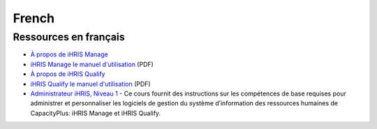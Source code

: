 French
======

Ressources en français
^^^^^^^^^^^^^^^^^^^^^^

* `À propos de iHRIS Manage <http://www.ihris.org/fr/ihris-manage/>`_
* `iHRIS Manage le manuel d'utilisation <http://wiki.ihris.org/wiki/File:IHRISManageUserManual_FRENCH.pdf>`_  (PDF)

* `À propos de iHRIS Qualify <http://www.ihris.org/fr/ihris-qualify/>`_
* `iHRIS Qualify le manuel d'utilisation <https://wiki.ihris.org/mediawiki/upload/IHRISQualifyUserManual_FRENCH.pdf>`_  (PDF)

* `Administrateur iHRIS, Niveau 1 <http://www.hrhresourcecenter.org/elearning/>`_  - Ce cours fournit des instructions sur les compétences de base requises pour administrer et personnaliser les logiciels de gestion du système d’information des ressources humaines de CapacityPlus: iHRIS Manage et iHRIS Qualify.

